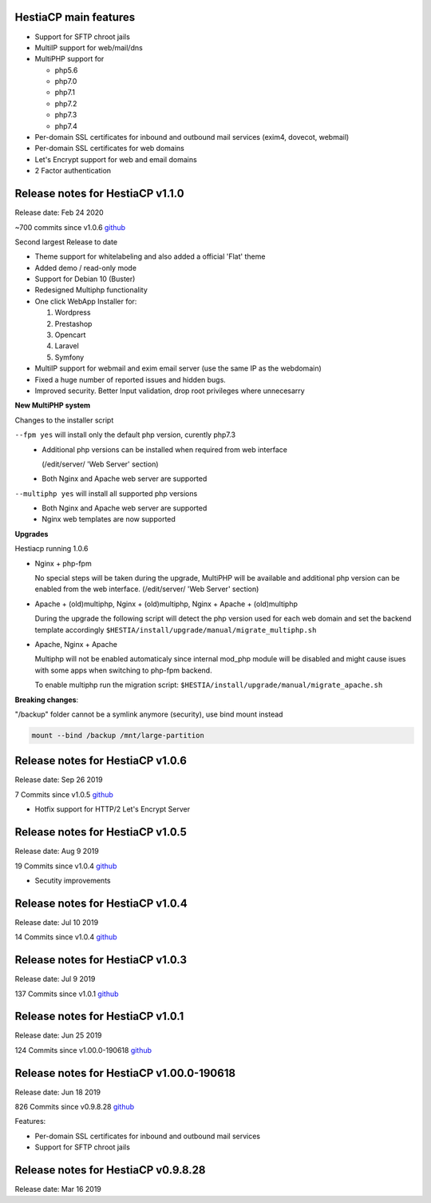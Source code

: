 *****************
HestiaCP main features
*****************

- Support for SFTP chroot jails
- MultiIP support for web/mail/dns
- MultiPHP support for 

  - php5.6
  - php7.0
  - php7.1
  - php7.2
  - php7.3
  - php7.4

- Per-domain SSL certificates for inbound and outbound mail services
  (exim4, dovecot, webmail)
- Per-domain SSL certificates for web domains
- Let's Encrypt support for web and email domains
- 2 Factor authentication

*********************************
Release notes for HestiaCP v1.1.0
*********************************

Release date: Feb 24 2020

~700 commits since v1.0.6
`github <https://github.com/hestiacp/hestiacp/compare/1.0.6...master>`_

Second largest Release to date

* Theme support for whitelabeling and also added a official 'Flat' theme
* Added demo / read-only mode
* Support for Debian 10 (Buster)
* Redesigned Multiphp functionality
* One click WebApp Installer for:

  #. Wordpress
  #. Prestashop
  #. Opencart
  #. Laravel
  #. Symfony

* MultiIP support for webmail and exim email server
  (use the same IP as the webdomain)
* Fixed a huge number of reported issues and hidden bugs.
* Improved security. Better Input validation, drop root privileges
  where unnecesarry


**New MultiPHP system**

Changes to the installer script

``--fpm yes`` will install only the default php version, curently php7.3
  - Additional php versions can be installed when required from web interface
    
    (/edit/server/ 'Web Server' section)

  - Both Nginx and Apache web server are supported


``--multiphp yes`` will install all supported php versions
  - Both Nginx and Apache web server are supported

  - Nginx web templates are now supported


**Upgrades**

Hestiacp running 1.0.6 

- Nginx + php-fpm

  No special steps will be taken during the upgrade, MultiPHP will be available
  and additional php version can be enabled from the web interface.
  (/edit/server/ 'Web Server' section)


- Apache + (old)multiphp, Nginx + (old)multiphp, Nginx + Apache + (old)multiphp
  
  During the upgrade the following script will detect the php version used for
  each web domain and set the backend template accordingly
  ``$HESTIA/install/upgrade/manual/migrate_multiphp.sh``


- Apache, Nginx + Apache

  Multiphp will not be enabled automaticaly since internal mod_php module
  will be disabled and might cause isues with some apps when switching
  to php-fpm backend.

  To enable multiphp run the migration script:
  ``$HESTIA/install/upgrade/manual/migrate_apache.sh``



**Breaking changes**:

"/backup" folder cannot be a symlink anymore (security), use bind mount instead

.. code-block:: bash

  mount --bind /backup /mnt/large-partition


*********************************
Release notes for HestiaCP v1.0.6
*********************************

Release date: Sep 26 2019

7 Commits since v1.0.5
`github <https://github.com/hestiacp/hestiacp/compare/1.0.5...1.0.6>`_

- Hotfix support for HTTP/2 Let's Encrypt Server

*********************************
Release notes for HestiaCP v1.0.5
*********************************

Release date: Aug 9 2019

19 Commits since v1.0.4
`github <https://github.com/hestiacp/hestiacp/compare/1.0.4...1.0.5>`_

- Secutity improvements

*********************************
Release notes for HestiaCP v1.0.4
*********************************

Release date: Jul 10 2019

14 Commits since v1.0.4
`github <https://github.com/hestiacp/hestiacp/compare/1.0.3...1.0.4>`_


*********************************
Release notes for HestiaCP v1.0.3
*********************************

Release date: Jul 9 2019

137 Commits since v1.0.1
`github <https://github.com/hestiacp/hestiacp/compare/1.0.1...1.0.3>`_


*********************************
Release notes for HestiaCP v1.0.1
*********************************

Release date: Jun 25 2019

124 Commits since v1.00.0-190618
`github <https://github.com/hestiacp/hestiacp/compare/1.00.0-190618...1.0.1>`_


*****************************************
Release notes for HestiaCP v1.00.0-190618
*****************************************

Release date: Jun 18 2019

826 Commits since v0.9.8.28
`github <https://github.com/hestiacp/hestiacp/compare/0.9.8-28...1.00.0-190618>`_

Features:

- Per-domain SSL certificates for inbound and outbound mail services
- Support for SFTP chroot jails



************************************
Release notes for HestiaCP v0.9.8.28
************************************

Release date: Mar 16 2019